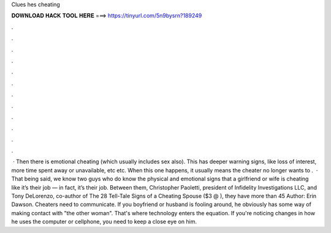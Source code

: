 Clues hes cheating

𝐃𝐎𝐖𝐍𝐋𝐎𝐀𝐃 𝐇𝐀𝐂𝐊 𝐓𝐎𝐎𝐋 𝐇𝐄𝐑𝐄 ===> https://tinyurl.com/5n9bysrn?189249

.

.

.

.

.

.

.

.

.

.

.

.

 · Then there is emotional cheating (which usually includes sex also). This has deeper warning signs, like loss of interest, more time spent away or unavailable, etc etc. When this one happens, it usually means the cheater no longer wants to .  · That being said, we know two guys who do know the physical and emotional signs that a girlfriend or wife is cheating like it’s their job — in fact, it’s their job. Between them, Christopher Paoletti, president of Infidelity Investigations LLC, and Tony DeLorenzo, co-author of The 28 Tell-Tale Signs of a Cheating Spouse ($3 @ ), they have more than 45 Author: Erin Dawson. Cheaters need to communicate. If you boyfriend or husband is fooling around, he obviously has some way of making contact with "the other woman". That's where technology enters the equation. If you're noticing changes in how he uses the computer or cellphone, you need to keep a close eye on him.